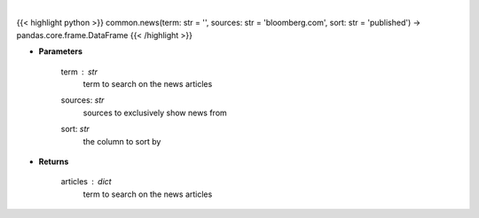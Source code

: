 .. role:: python(code)
    :language: python
    :class: highlight

|

.. raw:: html

    <h3>
    > Get news for a given term and source. [Source: Feedparser]
    </h3>

{{< highlight python >}}
common.news(term: str = '', sources: str = 'bloomberg.com', sort: str = 'published') -> pandas.core.frame.DataFrame
{{< /highlight >}}

* **Parameters**

    term : *str*
        term to search on the news articles
    sources: *str*
        sources to exclusively show news from
    sort: *str*
        the column to sort by

    
* **Returns**

    articles : *dict*
        term to search on the news articles
    